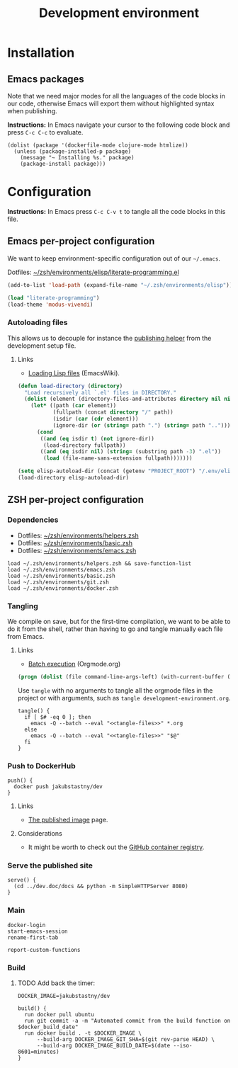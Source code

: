 #+TITLE: Development environment

* Installation

** Emacs packages

Note that we need major modes for all the languages of the code blocks in our code, otherwise Emacs will export them without highlighted syntax when publishing.

*Instructions:* In Emacs navigate your cursor to the following code block and press =C-c C-c= to evaluate.

#+begin_src elisp :results silent
  (dolist (package '(dockerfile-mode clojure-mode htmlize))
    (unless (package-installed-p package)
      (message "~ Installing %s." package)
      (package-install package)))
#+end_src


* Configuration

*Instructions:* In Emacs press =C-c C-v t= to tangle all the code blocks in this file.

** Emacs per-project configuration
   :PROPERTIES:
   :header-args: :tangle .env/emacs.el :mkdirp yes :noweb yes
   :END:

We want to keep environment-specific configuration out of our =~/.emacs=.

Dotfiles: [[https://github.com/jakub-stastny/dotfiles/blob/master/.zsh/environments/elisp/literate-programming.el][~/zsh/environments/elisp/literate-programming.el]]

#+begin_src emacs-lisp
  (add-to-list 'load-path (expand-file-name "~/.zsh/environments/elisp"))

  (load "literate-programming")
  (load-theme 'modus-vivendi)
#+end_src

*** Autoloading files

This allows us to decouple for instance the [[./publishing.org::#publishing-script][publishing helper]] from the development setup file.

**** Links

- [[https://www.emacswiki.org/emacs/LoadingLispFiles][Loading Lisp files]] (EmacsWiki).

#+begin_src emacs-lisp
  (defun load-directory (directory)
    "Load recursively all `.el' files in DIRECTORY."
    (dolist (element (directory-files-and-attributes directory nil nil nil))
      (let* ((path (car element))
             (fullpath (concat directory "/" path))
             (isdir (car (cdr element)))
             (ignore-dir (or (string= path ".") (string= path ".."))))
        (cond
         ((and (eq isdir t) (not ignore-dir))
          (load-directory fullpath))
         ((and (eq isdir nil) (string= (substring path -3) ".el"))
          (load (file-name-sans-extension fullpath)))))))
#+end_src

#+begin_src emacs-lisp
  (setq elisp-autoload-dir (concat (getenv "PROJECT_ROOT") "/.env/elisp/autoload"))
  (load-directory elisp-autoload-dir)
#+end_src

** ZSH per-project configuration
   :PROPERTIES:
   :header-args: :tangle .env/zsh.zsh :mkdirp yes :noweb yes
   :END:

*** Dependencies

- Dotfiles: [[https://github.com/jakub-stastny/dotfiles/blob/master/.zsh/environments/helpers.zsh][~/zsh/environments/helpers.zsh]]
- Dotfiles: [[https://github.com/jakub-stastny/dotfiles/blob/master/.zsh/environments/basic.zsh][~/zsh/environments/basic.zsh]]
- Dotfiles: [[https://github.com/jakub-stastny/dotfiles/blob/master/.zsh/environments/emacs.zsh][~/zsh/environments/emacs.zsh]]

#+begin_src shell
  load ~/.zsh/environments/helpers.zsh && save-function-list
  load ~/.zsh/environments/emacs.zsh
  load ~/.zsh/environments/basic.zsh
  load ~/.zsh/environments/git.zsh
  load ~/.zsh/environments/docker.zsh
#+end_src

*** Tangling

We compile on save, but for the first-time compilation, we want to be able to do it from the shell, rather than having to go and tangle manually each file from Emacs.

**** Links

- [[https://orgmode.org/manual/Batch-Execution.html#Batch-Execution][Batch execution]] (Orgmode.org)

#+name: tangle-files
#+begin_src emacs-lisp :tangle no
  (progn (dolist (file command-line-args-left) (with-current-buffer (find-file-noselect file) (org-babel-tangle))))
#+end_src

Use =tangle= with no arguments to tangle all the orgmode files in the project or with arguments, such as =tangle development-environment.org=.

#+begin_src shell
  tangle() {
    if [ $# -eq 0 ]; then
      emacs -Q --batch --eval "<<tangle-files>>" *.org
    else
      emacs -Q --batch --eval "<<tangle-files>>" "$@"
    fi
  }
#+end_src

*** Push to DockerHub

#+begin_src shell
  push() {
    docker push jakubstastny/dev
  }
#+end_src

**** Links

- [[https://hub.docker.com/repository/docker/jakubstastny/dev][The published image]] page.

**** Considerations

- It might be worth to check out the [[https://docs.github.com/en/packages/working-with-a-github-packages-registry/working-with-the-container-registry][GitHub container registry]].

*** Serve the published site
    :PROPERTIES:
    :CUSTOM_ID: serve-command
    :END:

#+begin_src shell
  serve() {
    (cd ../dev.doc/docs && python -m SimpleHTTPServer 8080)
  }
#+end_src

*** Main

#+begin_src shell
  docker-login
  start-emacs-session
  rename-first-tab

  report-custom-functions
#+end_src

*** Build

**** TODO Add back the timer:
# start_build_time = Time.now; puts "\n#{`tput setaf 5`}Build time:#{`tput sgr0`} #{((Time.now - start_build_time) / 60).round(2)} min"

#+begin_src shell
  DOCKER_IMAGE=jakubstastny/dev

  build() {
    run docker pull ubuntu
    run git commit -a -m "Automated commit from the build function on $docker_build_date"
    run docker build . -t $DOCKER_IMAGE \
        --build-arg DOCKER_IMAGE_GIT_SHA=$(git rev-parse HEAD) \
        --build-arg DOCKER_IMAGE_BUILD_DATE=$(date --iso-8601=minutes)
  }
#+end_src
